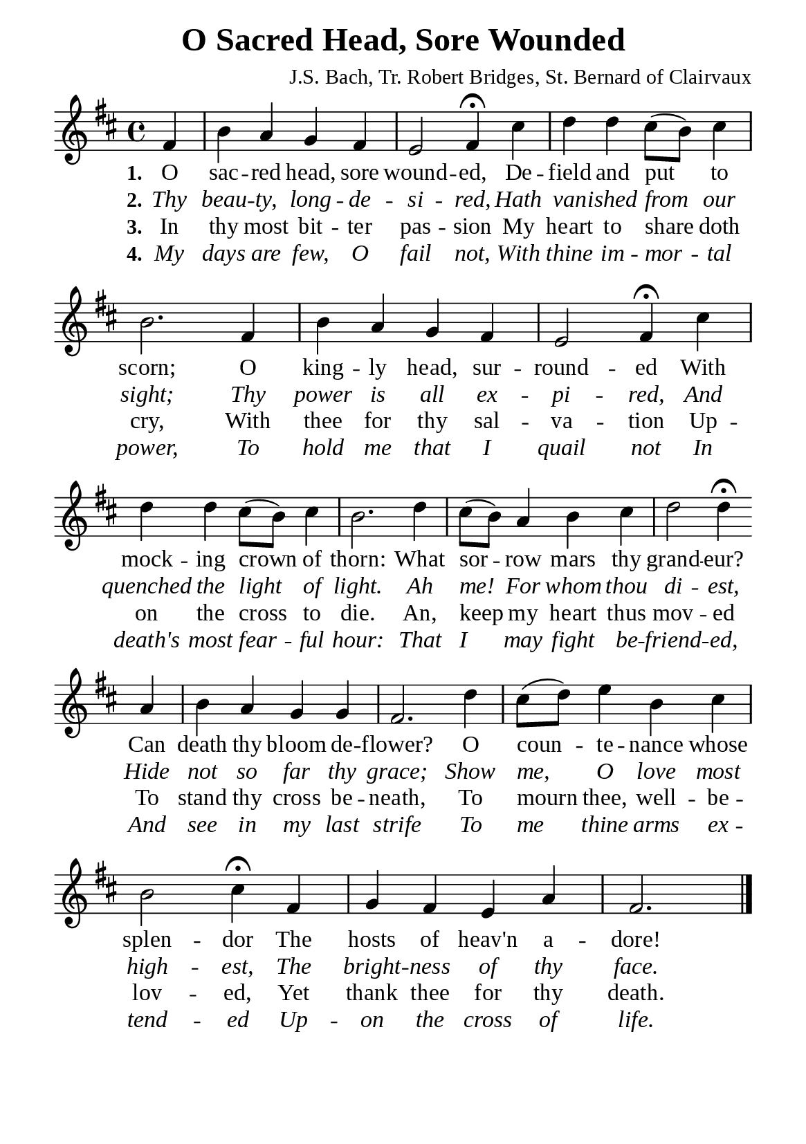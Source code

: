 %%%%%%%%%%%%%%%%%%%%%%%%%%%%%
% CONTENTS OF THIS DOCUMENT
% 1. Common settings
% 2. Verse music
% 3. Verse lyrics
% 4. Layout
%%%%%%%%%%%%%%%%%%%%%%%%%%%%%

%%%%%%%%%%%%%%%%%%%%%%%%%%%%%
% 1. Common settings
%%%%%%%%%%%%%%%%%%%%%%%%%%%%%
\version "2.22.1"

\header {
  title = "O Sacred Head, Sore Wounded"
  composer = "J.S. Bach, Tr. Robert Bridges, St. Bernard of Clairvaux"
  tagline = ##f
}

global= {
  \key d \major
  \time 4/4
  \override Score.BarNumber.break-visibility = ##(#f #f #f)
}

\paper {
  #(set-paper-size "a5")
  top-margin = 3.2\mm
  bottom-marign = 10\mm
  left-margin = 10\mm
  right-margin = 10\mm
  indent = #0
  #(define fonts
	 (make-pango-font-tree "Liberation Serif"
	 		       "Liberation Serif"
			       "Liberation Serif"
			       (/ 20 20)))
  system-system-spacing = #'((basic-distance . 2.5) (padding . 2.5))
}

printItalic = {
  \override LyricText.font-shape = #'italic
}

%%%%%%%%%%%%%%%%%%%%%%%%%%%%%
% 2. Verse music
%%%%%%%%%%%%%%%%%%%%%%%%%%%%%
musicVerseSoprano = \relative c' {
                    \partial 4 fis4 |
  %{	01	%} b a g fis |
  %{	02	%} e2 fis4 \fermata cis' |
  %{	03	%} d d cis8 (b) cis4 |
  %{	04	%} b2. fis4 |
  %{	05	%} b a g fis |
  %{	06	%} e2 fis4 \fermata cis' |
  %{	07	%} d d cis8 (b) cis4 |
  %{	08	%} b2. d4 |
  %{	09	%} cis8 (b) a4 b cis |
  %{	10	%} d2 d4 \fermata \bar "" \break
                    a |
  %{	11	%} b a g g |
  %{	12	%} fis2. d'4 |
  %{	13	%} cis8 (d) e4 b cis |
  %{	14	%} b2 cis4 \fermata fis, |
  %{	15	%} g fis e a |
                    fis2. \bar "|."
}

%%%%%%%%%%%%%%%%%%%%%%%%%%%%%
% 3. Verse lyrics
%%%%%%%%%%%%%%%%%%%%%%%%%%%%%
verseOne = \lyricmode {
  \set stanza = #"1."
  O sac -- red head, sore wound -- ed,
  De -- field and put to scorn;
  O king -- ly head, sur -- round -- ed
  With mock -- ing crown of thorn:
  What sor -- row mars thy grand -- eur?
  Can death thy bloom de -- flower?
  O coun -- te -- nance whose splen -- dor
  The hosts of heav'n a -- dore!
}

verseTwo = \lyricmode {
  \set stanza = #"2."
  Thy beau -- ty, long -- de -- si -- red,
  Hath van -- ished from our sight;
  Thy power is all ex -- pi -- red,
  And quenched the light of light.
  Ah me! For whom thou di -- est,
  Hide not so far thy grace;
  Show me, O love most high -- est,
  The bright -- ness of thy face.
}

verseThree = \lyricmode {
  \set stanza = #"3."
  In thy most bit -- ter pas -- sion
  My heart to share doth cry,
  With thee for thy sal -- va -- tion
  Up -- on the cross to die.
  An, keep my heart thus mov -- ed
  To stand thy cross be -- neath,
  To mourn thee, well -- be -- lov -- ed,
  Yet thank thee for thy death.
}

verseFour = \lyricmode {
  \set stanza = #"4."
  My days are few, O fail not,
  With thine im -- mor -- tal power,
  To hold me that I quail not
  In death's most fear -- ful hour:
  That I may fight be -- friend -- ed,
  And see in my last strife
  To me thine arms ex -- tend -- ed
  Up -- on the cross of life.
}

%%%%%%%%%%%%%%%%%%%%%%%%%%%%%
% 4. Layout
%%%%%%%%%%%%%%%%%%%%%%%%%%%%%
\score {
    \new ChoirStaff <<
      \new Staff <<
        \clef "treble"
        \new Voice = "sopranos" { \global   \musicVerseSoprano }
      >>
      \new Lyrics \lyricsto sopranos \verseOne
      \new Lyrics \with \printItalic \lyricsto sopranos \verseTwo
      \new Lyrics \lyricsto sopranos \verseThree
      \new Lyrics \with \printItalic \lyricsto sopranos \verseFour
    >>
}
